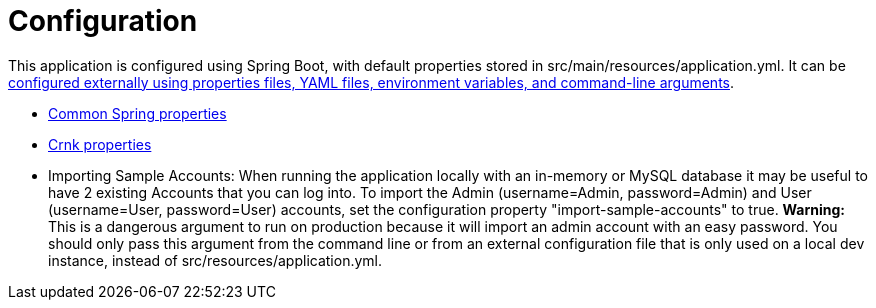 = Configuration

This application is configured using Spring Boot, with default properties stored in src/main/resources/application.yml. It can be link:https://docs.spring.io/spring-boot/docs/current/reference/html/boot-features-external-config.html[configured externally using properties files, YAML files, environment variables, and command-line arguments].

* link:https://docs.spring.io/spring-boot/docs/current/reference/html/common-application-properties.html[Common Spring properties]
* link:http://www.crnk.io/releases/stable/documentation/#_integration_with_spring_and_string_boot[Crnk properties]

* Importing Sample Accounts: When running the application locally with an in-memory or MySQL database it may be useful to have 2 existing Accounts that you can log into. To import the Admin (username=Admin, password=Admin) and User (username=User, password=User) accounts, set the configuration property "import-sample-accounts" to true. **Warning:** This is a dangerous argument to run on production because it will import an admin account with an easy password. You should only pass this argument from the command line or from an external configuration file that is only used on a local dev instance, instead of src/resources/application.yml.
